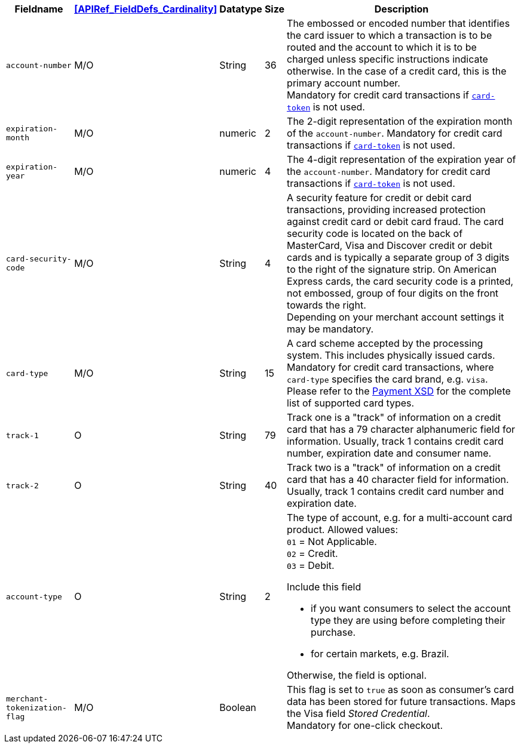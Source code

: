[%autowidth]
[cols="m,,,,a"]
|===
| Fieldname | <<APIRef_FieldDefs_Cardinality>> | Datatype | Size | Description

| account-number 
| M/O
| String 
| 36	
| The embossed or encoded number that identifies the card issuer to which a transaction is to be routed and the account to which it is to be charged unless specific instructions indicate otherwise. In the case of a credit card, this is the primary account number. +
Mandatory for credit card transactions if <<CC_Fields_xmlelements_request_cardtoken,``card-token``>> is not used.

| expiration-month 
| M/O 
| numeric 
| 2 
| The 2-digit representation of the expiration month of the ``account-number``. Mandatory for credit card transactions if <<CC_Fields_xmlelements_request_cardtoken,``card-token``>> is not used.

| expiration-year 
| M/O
| numeric	
| 4 
| The 4-digit representation of the expiration year of the ``account-number``. Mandatory for credit card transactions if <<CC_Fields_xmlelements_request_cardtoken,``card-token``>> is not used.

| card-security-code 
| M/O 
| String	
| 4	
| A security feature for credit or debit card transactions, providing increased protection against credit card or debit card fraud. The card security code is located on the back of MasterCard, Visa and Discover credit or debit cards and is typically a separate group of 3 digits to the right of the signature strip. On American Express cards, the card security code is a printed, not embossed, group of four digits on the front towards the right. +
Depending on your merchant account settings it may be mandatory.

| card-type	
| M/O
| String
| 15 
| A card scheme accepted by the processing system. This includes physically issued cards. +
Mandatory for credit card transactions, where ``card-type`` specifies the card brand, e.g. ``visa``. +
Please refer to the <<Appendix_Xml, Payment XSD>> for the complete list of supported card types. 

| track-1	
| O	
| String	
| 79 
| Track one is a "track" of information on a credit card that has a 79 character alphanumeric field for information. Usually, track 1 contains credit card number, expiration date and consumer name.

| track-2	
| O	
| String	
| 40 
| Track two is a "track" of information on a credit card that has a 40 character field for information.  Usually, track 1 contains credit card number and expiration date.

| account-type
| O
| String
| 2
| The type of account, e.g. for a multi-account card product.
Allowed values: +
``01`` = Not Applicable. +
``02`` = Credit. +
``03`` = Debit. 

Include this field

- if you want consumers to select the account type they are using before completing their purchase.
- for certain markets, e.g. Brazil.

//-

Otherwise, the field is optional.

| merchant-tokenization-flag 
| M/O  
| Boolean 
|  
| This flag is set to ``true`` as soon as consumer's card data has been stored for future transactions. Maps the Visa field _Stored Credential_. + 
Mandatory for one-click checkout.

|===